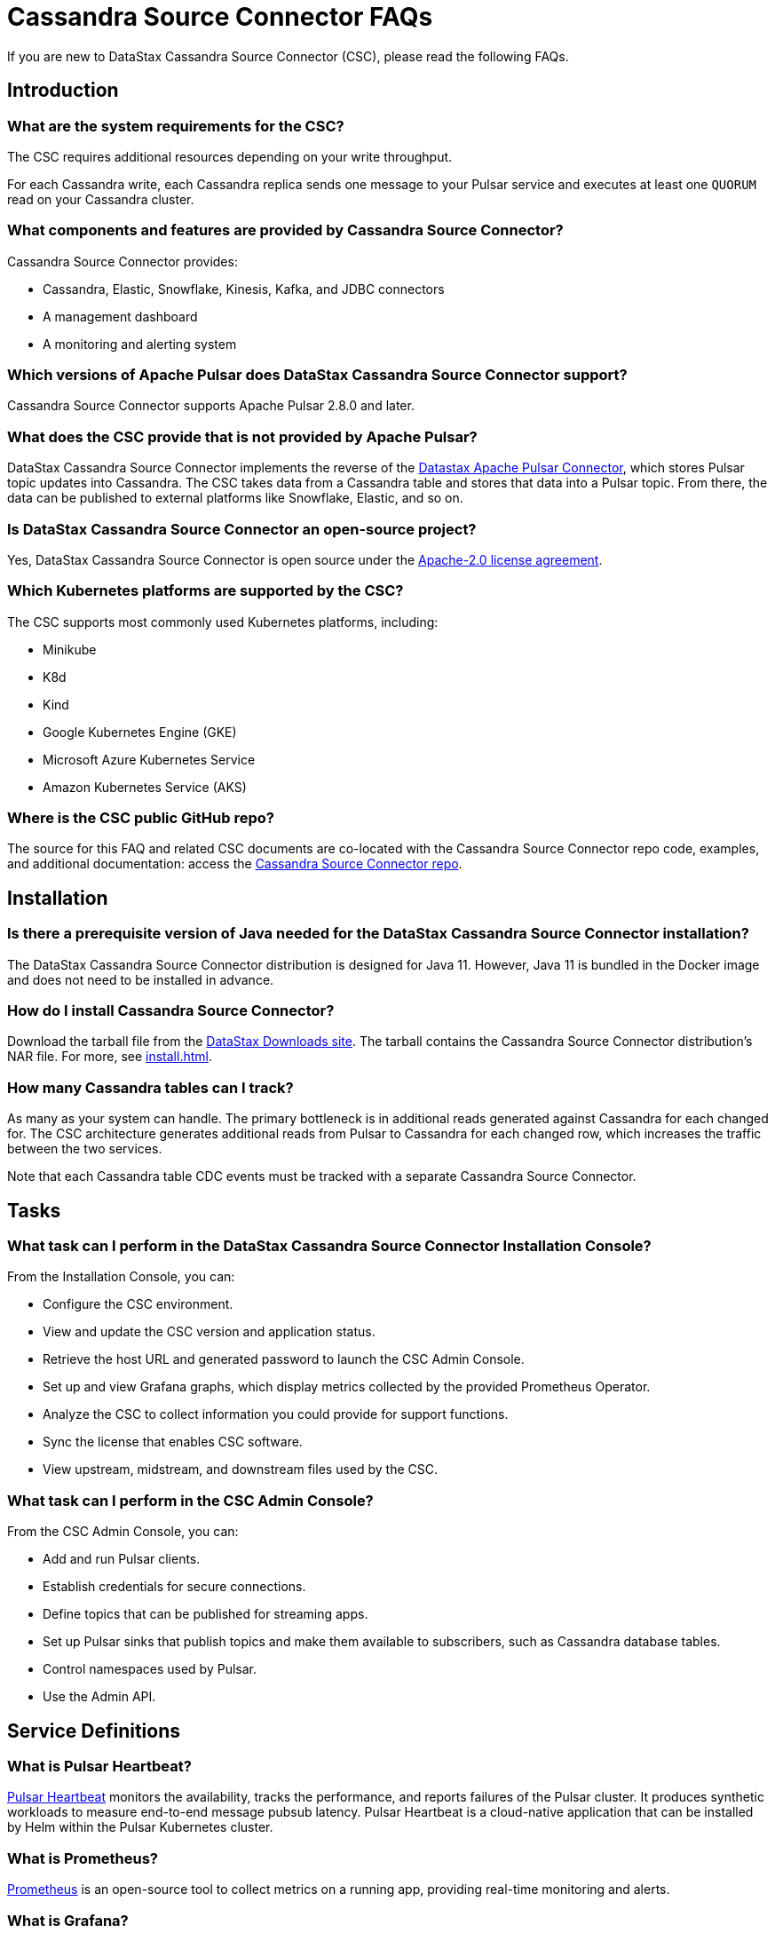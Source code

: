 = Cassandra Source Connector FAQs

If you are new to DataStax Cassandra Source Connector (CSC), please read the following FAQs.

== Introduction

=== What are the system requirements for the CSC?

The CSC requires additional resources depending on your write throughput.

For each Cassandra write, each Cassandra replica sends one message to your Pulsar service and executes at least one `QUORUM` read on your Cassandra cluster.

=== What components and features are provided by Cassandra Source Connector?

Cassandra Source Connector provides:

* Cassandra, Elastic, Snowflake, Kinesis, Kafka, and JDBC connectors
* A management dashboard
* A monitoring and alerting system

=== Which versions of Apache Pulsar does DataStax Cassandra Source Connector support?

Cassandra Source Connector supports Apache Pulsar 2.8.0 and later.

=== What does the CSC provide that is not provided by Apache Pulsar?

DataStax Cassandra Source Connector implements the reverse of the link:https://docs.datastax.com/en/pulsar-connector/1.4/index.html[Datastax Apache Pulsar Connector^], which stores Pulsar topic updates into Cassandra.  The CSC takes data from a Cassandra table and stores that data into a Pulsar topic.  From there, the data can be published to external platforms like Snowflake, Elastic, and so on.

=== Is DataStax Cassandra Source Connector an open-source project?

Yes, DataStax Cassandra Source Connector is open source under the link:https://www.apache.org/licenses/LICENSE-2.0[Apache-2.0 license agreement^].

=== Which Kubernetes platforms are supported by the CSC?

The CSC supports most commonly used Kubernetes platforms, including:

* Minikube
* K8d
* Kind
* Google Kubernetes Engine (GKE)
* Microsoft Azure Kubernetes Service
* Amazon Kubernetes Service (AKS)

[#gitHubRepos]
=== Where is the CSC public GitHub repo?

The source for this FAQ and related CSC documents are co-located with the Cassandra Source Connector repo code, examples, and additional documentation: access the link:https://github.com/datastax/cassandra-source-connector/[Cassandra Source Connector repo^].

== Installation

=== Is there a prerequisite version of Java needed for the DataStax Cassandra Source Connector installation?

The DataStax Cassandra Source Connector distribution is designed for Java 11. However, Java 11 is bundled in the Docker image and does not need to be installed in advance. 

=== How do I install Cassandra Source Connector?

Download the tarball file from the https://downloads.datastax.com/#csc[DataStax Downloads site]. The tarball contains the Cassandra Source Connector distribution's NAR file. For more, see xref:install.adoc[].

=== How many Cassandra tables can I track?

As many as your system can handle.  The primary bottleneck is in additional reads generated against Cassandra for each changed for.  The CSC architecture generates additional reads from Pulsar to Cassandra for each changed row, which increases the traffic between the two services.

Note that each Cassandra table CDC events must be tracked with a separate Cassandra Source Connector.

== Tasks

=== What task can I perform in the DataStax Cassandra Source Connector Installation Console?

From the Installation Console, you can:

* Configure the CSC environment.
* View and update the CSC version and application status.
* Retrieve the host URL and generated password to launch the CSC Admin Console.
* Set up and view Grafana graphs, which display metrics collected by the provided Prometheus Operator.
* Analyze the CSC to collect information you could provide for support functions.
* Sync the license that enables CSC software.
* View upstream, midstream, and downstream files used by the CSC.

=== What task can I perform in the CSC Admin Console?

From the CSC Admin Console, you can:

* Add and run Pulsar clients.
* Establish credentials for secure connections.
* Define topics that can be published for streaming apps.
* Set up Pulsar sinks that publish topics and make them available to subscribers, such as Cassandra database tables.
* Control namespaces used by Pulsar.
* Use the Admin API.

== Service Definitions

=== What is Pulsar Heartbeat?

link:https://github.com/datastax/pulsar-heartbeat[Pulsar Heartbeat^] monitors the availability, tracks the performance, and reports failures of the Pulsar cluster. It produces synthetic workloads to measure end-to-end message pubsub latency.  Pulsar Heartbeat is a cloud-native application that can be installed by Helm within the Pulsar Kubernetes cluster.

=== What is Prometheus?

link:https://prometheus.io/docs/introduction/overview/[Prometheus^] is an open-source tool to collect metrics on a running app, providing real-time monitoring and alerts.

=== What is Grafana?

link:https://grafana.com/[Grafana^] is a visualization tool that helps you make sense of metrics and related data coming from your apps via Prometheus, for example.

== Differences with pulsar-sink

=== What are the features provided by Cassandra Source Connector that are not supported in `pulsar-sink`?

* Single record acknowledgement and negative acknowledgements.
* The link:https://pulsar.apache.org/docs/en/2.6.2/io-overview/[Pulsar IO framework] provides many features that are not possible in Kafka, and has different compression formats and auth/security features. The features are handled by Pulsar.

=== What features are missing in Cassandra Source Connector that are provided in pulsar-sink?

* No support for `tinyint` (`int8bit`) and `smallint` (`int16bit`).
* The key is always a string, but you can write JSON inside of it. This is supported by pulsar-sink, but not Pulsar IO.
* The value of a “message property” is always a string. For example, you cannot map the message property to `__ttl` or to `__timestamp`.
* Field names inside structures must be valid for Avro, even in case of JSON structures. For example, field names like `Int.field` (with dot) or `int field` (with space) are not valid.

== APIs

=== What client APIs does Cassandra Source Connector provide?

The same client APIs are available for CSC as for Apache Pulsar. See link:https://pulsar.apache.org/docs/en/client-libraries/[Pulsar client libraries].

== Next

If you haven't already, try the CSC for yourself to consume data from a Cassandra table and transmit the updates into a Pulsar topic. See xref:install.adoc[].
